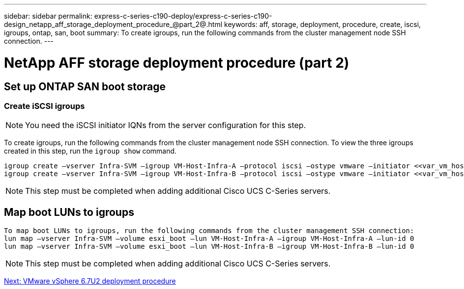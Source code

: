 ---
sidebar: sidebar
permalink: express-c-series-c190-deploy/express-c-series-c190-design_netapp_aff_storage_deployment_procedure_@part_2@.html
keywords: aff, storage, deployment, procedure, create, iscsi, igroups, ontap, san, boot
summary: To create igroups, run the following commands from the cluster management node SSH connection.
---

= NetApp AFF storage deployment procedure (part 2)
:hardbreaks:
:nofooter:
:icons: font
:linkattrs:
:imagesdir: ./../media/

//
// This file was created with NDAC Version 2.0 (August 17, 2020)
//
// 2021-06-03 12:10:21.991049
//

== Set up ONTAP SAN boot storage

=== Create iSCSI igroups

[NOTE]
You need the iSCSI initiator IQNs from the server configuration for this step.

To create igroups, run the following commands from the cluster management node SSH connection. To view the three igroups created in this step, run the `igroup show` command.

....
igroup create –vserver Infra-SVM –igroup VM-Host-Infra-A –protocol iscsi –ostype vmware –initiator <<var_vm_host_infra_a_iSCSI-A_vNIC_IQN>>,<<var_vm_host_infra_a_iSCSI-B_vNIC_IQN>>
igroup create –vserver Infra-SVM –igroup VM-Host-Infra-B –protocol iscsi –ostype vmware –initiator <<var_vm_host_infra_b_iSCSI-A_vNIC_IQN>>,<<var_vm_host_infra_b_iSCSI-B_vNIC_IQN>>
....

[NOTE]
This step must be completed when adding additional Cisco UCS C-Series servers.

== Map boot LUNs to igroups

....
To map boot LUNs to igroups, run the following commands from the cluster management SSH connection:
lun map –vserver Infra-SVM –volume esxi_boot –lun VM-Host-Infra-A –igroup VM-Host-Infra-A –lun-id 0
lun map –vserver Infra-SVM –volume esxi_boot –lun VM-Host-Infra-B –igroup VM-Host-Infra-B –lun-id 0
....

[NOTE]
This step must be completed when adding additional Cisco UCS C-Series servers.

link:express-c-series-c190-design_vmware_vsphere_6.7u2_deployment_procedure.html[Next: VMware vSphere 6.7U2 deployment procedure]
